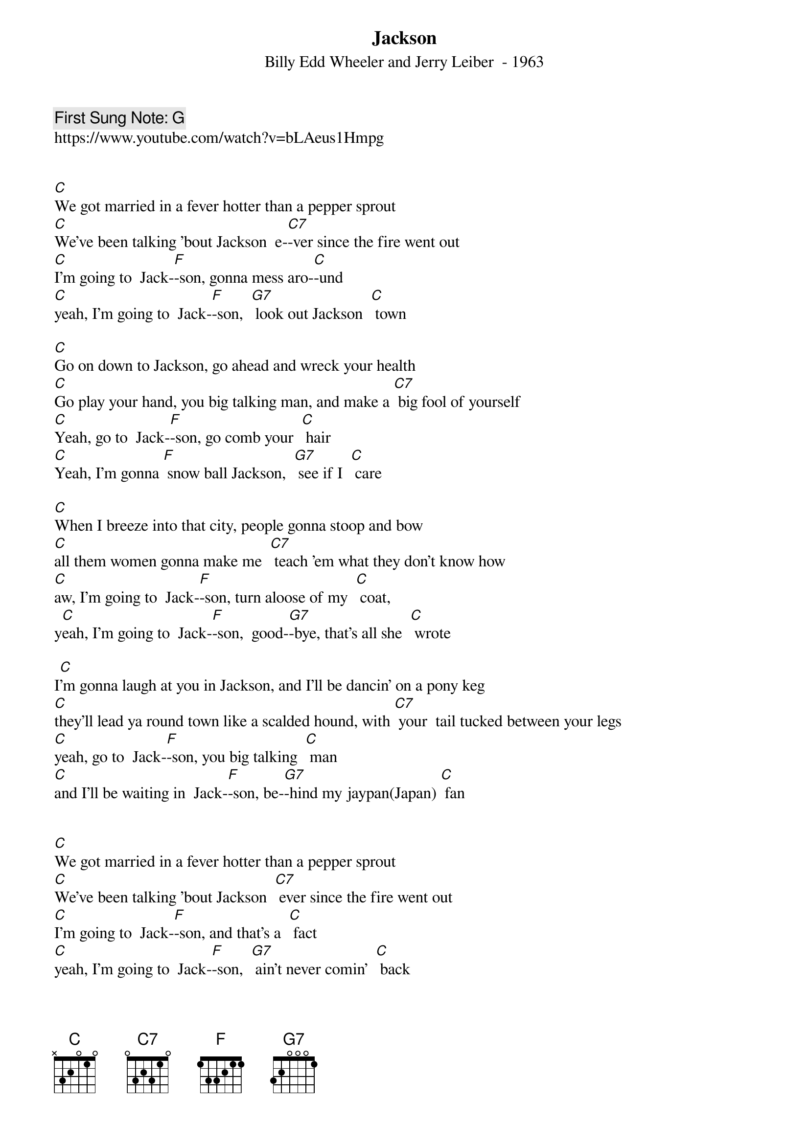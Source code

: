 {t:Jackson}
{st: Billy Edd Wheeler and Jerry Leiber  - 1963}
{key: C}
{duration:180}
{time:4/4}
{tempo:100}
{book: Q219}
{keywords:XX}
{c: First Sung Note: G }                         
https://www.youtube.com/watch?v=bLAeus1Hmpg


[C]We got married in a fever hotter than a pepper sprout
[C]We've been talking 'bout Jackson  e-[C7]-ver since the fire went out
[C]I'm going to  Jack-[F]-son, gonna mess aro-[C]-und
[C]yeah, I'm going to  Jack-[F]-son,  [G7] look out Jackson  [C] town

[C]Go on down to Jackson, go ahead and wreck your health
[C]Go play your hand, you big talking man, and make a [C7] big fool of yourself
[C]Yeah, go to  Jack-[F]-son, go comb your  [C] hair
[C]Yeah, I'm gonna [F] snow ball Jackson,  [G7] see if I  [C] care

[C]When I breeze into that city, people gonna stoop and bow
[C]all them women gonna make me  [C7] teach 'em what they don't know how
[C]aw, I'm going to  Jack-[F]-son, turn aloose of my  [C] coat,
y[C]eah, I'm going to  Jack-[F]-son,  good-[G7]-bye, that's all she  [C] wrote

I[C]'m gonna laugh at you in Jackson, and I'll be dancin' on a pony keg
[C]they'll lead ya round town like a scalded hound, with [C7] your  tail tucked between your legs
[C]yeah, go to  Jack-[F]-son, you big talking  [C] man
[C]and I'll be waiting in  Jack-[F]-son, be-[G7]-hind my jaypan(Japan) [C] fan


[C]We got married in a fever hotter than a pepper sprout
[C]We've been talking 'bout Jackson  [C7] ever since the fire went out
[C]I'm going to  Jack-[F]-son, and that's a  [C] fact
[C]yeah, I'm going to  Jack-[F]-son,  [G7] ain't never comin'  [C] back
